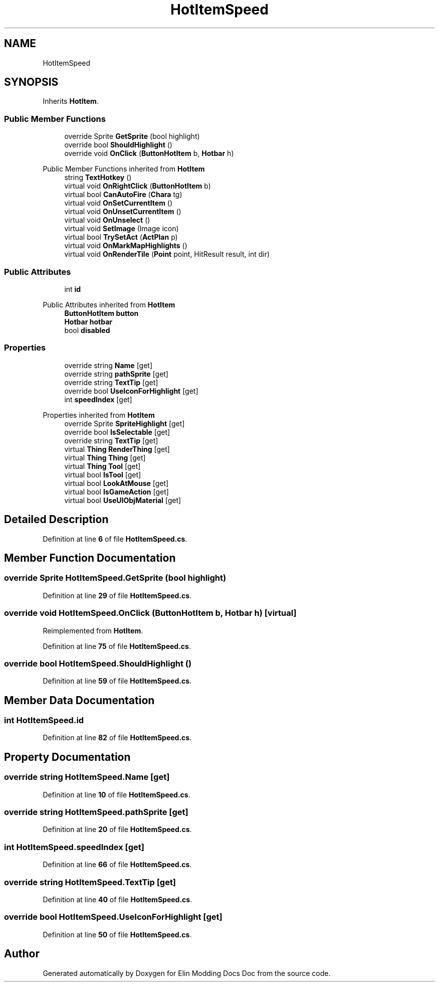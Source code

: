 .TH "HotItemSpeed" 3 "Elin Modding Docs Doc" \" -*- nroff -*-
.ad l
.nh
.SH NAME
HotItemSpeed
.SH SYNOPSIS
.br
.PP
.PP
Inherits \fBHotItem\fP\&.
.SS "Public Member Functions"

.in +1c
.ti -1c
.RI "override Sprite \fBGetSprite\fP (bool highlight)"
.br
.ti -1c
.RI "override bool \fBShouldHighlight\fP ()"
.br
.ti -1c
.RI "override void \fBOnClick\fP (\fBButtonHotItem\fP b, \fBHotbar\fP h)"
.br
.in -1c

Public Member Functions inherited from \fBHotItem\fP
.in +1c
.ti -1c
.RI "string \fBTextHotkey\fP ()"
.br
.ti -1c
.RI "virtual void \fBOnRightClick\fP (\fBButtonHotItem\fP b)"
.br
.ti -1c
.RI "virtual bool \fBCanAutoFire\fP (\fBChara\fP tg)"
.br
.ti -1c
.RI "virtual void \fBOnSetCurrentItem\fP ()"
.br
.ti -1c
.RI "virtual void \fBOnUnsetCurrentItem\fP ()"
.br
.ti -1c
.RI "virtual void \fBOnUnselect\fP ()"
.br
.ti -1c
.RI "virtual void \fBSetImage\fP (Image icon)"
.br
.ti -1c
.RI "virtual bool \fBTrySetAct\fP (\fBActPlan\fP p)"
.br
.ti -1c
.RI "virtual void \fBOnMarkMapHighlights\fP ()"
.br
.ti -1c
.RI "virtual void \fBOnRenderTile\fP (\fBPoint\fP point, HitResult result, int dir)"
.br
.in -1c
.SS "Public Attributes"

.in +1c
.ti -1c
.RI "int \fBid\fP"
.br
.in -1c

Public Attributes inherited from \fBHotItem\fP
.in +1c
.ti -1c
.RI "\fBButtonHotItem\fP \fBbutton\fP"
.br
.ti -1c
.RI "\fBHotbar\fP \fBhotbar\fP"
.br
.ti -1c
.RI "bool \fBdisabled\fP"
.br
.in -1c
.SS "Properties"

.in +1c
.ti -1c
.RI "override string \fBName\fP\fR [get]\fP"
.br
.ti -1c
.RI "override string \fBpathSprite\fP\fR [get]\fP"
.br
.ti -1c
.RI "override string \fBTextTip\fP\fR [get]\fP"
.br
.ti -1c
.RI "override bool \fBUseIconForHighlight\fP\fR [get]\fP"
.br
.ti -1c
.RI "int \fBspeedIndex\fP\fR [get]\fP"
.br
.in -1c

Properties inherited from \fBHotItem\fP
.in +1c
.ti -1c
.RI "override Sprite \fBSpriteHighlight\fP\fR [get]\fP"
.br
.ti -1c
.RI "override bool \fBIsSelectable\fP\fR [get]\fP"
.br
.ti -1c
.RI "override string \fBTextTip\fP\fR [get]\fP"
.br
.ti -1c
.RI "virtual \fBThing\fP \fBRenderThing\fP\fR [get]\fP"
.br
.ti -1c
.RI "virtual \fBThing\fP \fBThing\fP\fR [get]\fP"
.br
.ti -1c
.RI "virtual \fBThing\fP \fBTool\fP\fR [get]\fP"
.br
.ti -1c
.RI "virtual bool \fBIsTool\fP\fR [get]\fP"
.br
.ti -1c
.RI "virtual bool \fBLookAtMouse\fP\fR [get]\fP"
.br
.ti -1c
.RI "virtual bool \fBIsGameAction\fP\fR [get]\fP"
.br
.ti -1c
.RI "virtual bool \fBUseUIObjMaterial\fP\fR [get]\fP"
.br
.in -1c
.SH "Detailed Description"
.PP 
Definition at line \fB6\fP of file \fBHotItemSpeed\&.cs\fP\&.
.SH "Member Function Documentation"
.PP 
.SS "override Sprite HotItemSpeed\&.GetSprite (bool highlight)"

.PP
Definition at line \fB29\fP of file \fBHotItemSpeed\&.cs\fP\&.
.SS "override void HotItemSpeed\&.OnClick (\fBButtonHotItem\fP b, \fBHotbar\fP h)\fR [virtual]\fP"

.PP
Reimplemented from \fBHotItem\fP\&.
.PP
Definition at line \fB75\fP of file \fBHotItemSpeed\&.cs\fP\&.
.SS "override bool HotItemSpeed\&.ShouldHighlight ()"

.PP
Definition at line \fB59\fP of file \fBHotItemSpeed\&.cs\fP\&.
.SH "Member Data Documentation"
.PP 
.SS "int HotItemSpeed\&.id"

.PP
Definition at line \fB82\fP of file \fBHotItemSpeed\&.cs\fP\&.
.SH "Property Documentation"
.PP 
.SS "override string HotItemSpeed\&.Name\fR [get]\fP"

.PP
Definition at line \fB10\fP of file \fBHotItemSpeed\&.cs\fP\&.
.SS "override string HotItemSpeed\&.pathSprite\fR [get]\fP"

.PP
Definition at line \fB20\fP of file \fBHotItemSpeed\&.cs\fP\&.
.SS "int HotItemSpeed\&.speedIndex\fR [get]\fP"

.PP
Definition at line \fB66\fP of file \fBHotItemSpeed\&.cs\fP\&.
.SS "override string HotItemSpeed\&.TextTip\fR [get]\fP"

.PP
Definition at line \fB40\fP of file \fBHotItemSpeed\&.cs\fP\&.
.SS "override bool HotItemSpeed\&.UseIconForHighlight\fR [get]\fP"

.PP
Definition at line \fB50\fP of file \fBHotItemSpeed\&.cs\fP\&.

.SH "Author"
.PP 
Generated automatically by Doxygen for Elin Modding Docs Doc from the source code\&.
